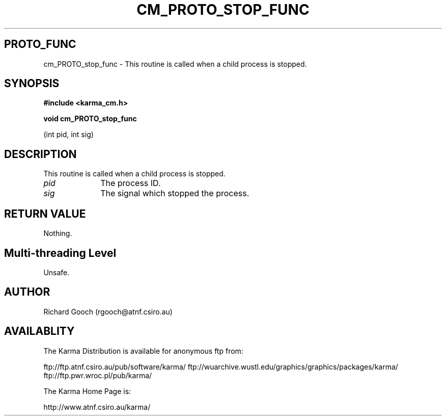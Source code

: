 .TH CM_PROTO_STOP_FUNC 3 "13 Nov 2005" "Karma Distribution"
.SH PROTO_FUNC
cm_PROTO_stop_func \- This routine is called when a child process is stopped.
.SH SYNOPSIS
.B #include <karma_cm.h>
.sp
.B void cm_PROTO_stop_func
.sp
(int pid, int sig)
.SH DESCRIPTION
This routine is called when a child process is stopped.
.IP \fIpid\fP 1i
The process ID.
.IP \fIsig\fP 1i
The signal which stopped the process.
.SH RETURN VALUE
Nothing.
.SH Multi-threading Level
Unsafe.
.SH AUTHOR
Richard Gooch (rgooch@atnf.csiro.au)
.SH AVAILABLITY
The Karma Distribution is available for anonymous ftp from:

ftp://ftp.atnf.csiro.au/pub/software/karma/
ftp://wuarchive.wustl.edu/graphics/graphics/packages/karma/
ftp://ftp.pwr.wroc.pl/pub/karma/

The Karma Home Page is:

http://www.atnf.csiro.au/karma/
